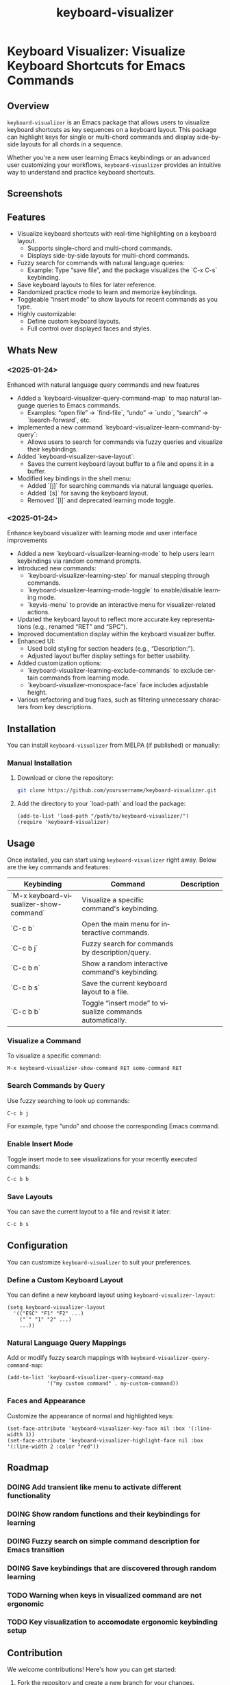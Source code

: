 #+title: keyboard-visualizer
#+author: James Dyer
#+email: captainflasmr@gmail.com
#+language: en
#+options: ':t toc:nil author:nil email:nil num:nil title:nil
#+todo: TODO DOING | DONE
#+startup: showall

* Keyboard Visualizer: Visualize Keyboard Shortcuts for Emacs Commands

** Overview

=keyboard-visualizer= is an Emacs package that allows users to visualize keyboard shortcuts as key sequences on a keyboard layout. This package can highlight keys for single or multi-chord commands and display side-by-side layouts for all chords in a sequence.

Whether you're a new user learning Emacs keybindings or an advanced user customizing your workflows, =keyboard-visualizer= provides an intuitive way to understand and practice keyboard shortcuts.

** Screenshots

[[file:img/demo_001.gif]]
[[file:img/demo_002.gif]]

** Features

- Visualize keyboard shortcuts with real-time highlighting on a keyboard layout.
  - Supports single-chord and multi-chord commands.
  - Displays side-by-side layouts for multi-chord commands.
- Fuzzy search for commands with natural language queries:
  - Example: Type "save file", and the package visualizes the `C-x C-s` keybinding.
- Save keyboard layouts to files for later reference.
- Randomized practice mode to learn and memorize keybindings.
- Toggleable "insert mode" to show layouts for recent commands as you type.
- Highly customizable:
  - Define custom keyboard layouts.
  - Full control over displayed faces and styles.

** Whats New

*** <2025-01-24>

Enhanced with natural language query commands and new features

- Added a `keyboard-visualizer-query-command-map` to map natural language queries to Emacs commands.
  - Examples: "open file" → `find-file`, "undo" → `undo`, "search" → `isearch-forward`, etc.
- Implemented a new command `keyboard-visualizer-learn-command-by-query`:
  - Allows users to search for commands via fuzzy queries and visualize their keybindings.
- Added `keyboard-visualizer-save-layout`:
  - Saves the current keyboard layout buffer to a file and opens it in a buffer.
- Modified key bindings in the shell menu:
  - Added `[j]` for searching commands via natural language queries.
  - Added `[s]` for saving the keyboard layout.
  - Removed `[l]` and deprecated learning mode toggle.

*** <2025-01-24>

Enhance keyboard visualizer with learning mode and user interface improvements

- Added a new `keyboard-visualizer-learning-mode` to help users learn keybindings via random command prompts.
- Introduced new commands: 
  - `keyboard-visualizer-learning-step` for manual stepping through commands.
  - `keyboard-visualizer-learning-mode-toggle` to enable/disable learning mode.
  - `keyvis-menu` to provide an interactive menu for visualizer-related actions.
- Updated the keyboard layout to reflect more accurate key representations (e.g., renamed "RET" and "SPC").
- Improved documentation display within the keyboard visualizer buffer.
- Enhanced UI:
  - Used bold styling for section headers (e.g., "Description:").
  - Adjusted layout buffer display settings for better usability.
- Added customization options:
  - `keyboard-visualizer-learning-exclude-commands` to exclude certain commands from learning mode.
  - `keyboard-visualizer-monospace-face` face includes adjustable height.
- Various refactoring and bug fixes, such as filtering unnecessary characters from key descriptions.

** Installation

You can install =keyboard-visualizer= from MELPA (if published) or manually:

*** Manual Installation

1. Download or clone the repository:
   
   #+begin_src sh
   git clone https://github.com/yourusername/keyboard-visualizer.git
   #+end_src
   
2. Add the directory to your `load-path` and load the package:
   
   #+begin_src elisp
   (add-to-list 'load-path "/path/to/keyboard-visualizer/")
   (require 'keyboard-visualizer)
   #+end_src
   
** Usage

Once installed, you can start using =keyboard-visualizer= right away. Below are the key commands and features:

| Keybinding                             | Command                                                   | Description |
|----------------------------------------+-----------------------------------------------------------+-------------|
| `M-x keyboard-visualizer-show-command` | Visualize a specific command's keybinding.                |             |
| `C-c b`                                | Open the main menu for interactive commands.              |             |
| `C-c b j`                              | Fuzzy search for commands by description/query.           |             |
| `C-c b n`                              | Show a random interactive command's keybinding.           |             |
| `C-c b s`                              | Save the current keyboard layout to a file.               |             |
| `C-c b b`                              | Toggle "insert mode" to visualize commands automatically. |             |

*** Visualize a Command

To visualize a specific command:

#+begin_src elisp
M-x keyboard-visualizer-show-command RET some-command RET
#+end_src

*** Search Commands by Query

Use fuzzy searching to look up commands:

#+begin_src sh
C-c b j
#+end_src

For example, type "undo" and choose the corresponding Emacs command.

*** Enable Insert Mode

Toggle insert mode to see visualizations for your recently executed commands:

#+begin_src sh
C-c b b
#+end_src

*** Save Layouts

You can save the current layout to a file and revisit it later:

#+begin_src sh
C-c b s
#+end_src

** Configuration

You can customize =keyboard-visualizer= to suit your preferences.

*** Define a Custom Keyboard Layout

You can define a new keyboard layout using =keyboard-visualizer-layout=:

#+begin_src elisp
(setq keyboard-visualizer-layout
  '(("ESC" "F1" "F2" ...)
    ("`" "1" "2" ...)
    ...))
#+end_src

*** Natural Language Query Mappings

Add or modify fuzzy search mappings with =keyboard-visualizer-query-command-map=:

#+begin_src elisp
(add-to-list 'keyboard-visualizer-query-command-map
             '("my custom command" . my-custom-command))
#+end_src

*** Faces and Appearance

Customize the appearance of normal and highlighted keys:

#+begin_src elisp
(set-face-attribute 'keyboard-visualizer-key-face nil :box '(:line-width 1))
(set-face-attribute 'keyboard-visualizer-highlight-face nil :box '(:line-width 2 :color "red"))
#+end_src

** Roadmap

*** DOING Add transient like menu to activate different functionality

*** DOING Show random functions and their keybindings for learning

*** DOING Fuzzy search on simple command description for Emacs transition

*** DOING Save keybindings that are discovered through random learning

*** TODO Warning when keys in visualized command are not ergonomic

*** TODO Key visualization to accomodate ergonomic keybinding setup

** Contribution

We welcome contributions! Here's how you can get started:

1. Fork the repository and create a new branch for your changes.
2. Ensure your code adheres to Emacs Lisp conventions.
3. Add tests or documentation for new features.
4. Submit a pull request with a detailed description.

** Acknowledgments

Special thanks to the Emacs community for inspiration and support.

** Feedback

Have questions, suggestions, or issues? Feel free to open a GitHub issue or reach out to us through the repository.

GitHub Repository: [[https://github.com/yourusername/keyboard-visualizer][keyboard-visualizer]]

